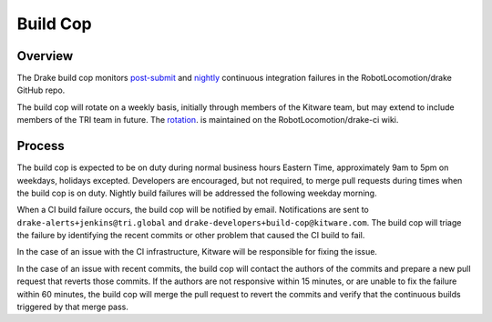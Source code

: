 *********
Build Cop
*********

Overview
--------

The Drake build cop monitors `post-submit <https://drake-
jenkins.csail.mit.edu/view/Continuous/>`_ and `nightly <https://drake-
jenkins.csail.mit.edu/view/Nightly/>`_ continuous integration failures in the
RobotLocomotion/drake GitHub repo.

The build cop will rotate on a weekly basis, initially through members of the
Kitware team, but may extend to include members of the TRI team in future. The 
`rotation <https://github.com/RobotLocomotion/drake-ci/wiki/Build-Cop-Rotation>`_.
is maintained on the RobotLocomotion/drake-ci wiki.

Process
-------
The build cop is expected to be on duty during normal business hours Eastern
Time, approximately 9am to 5pm on weekdays, holidays excepted. Developers are
encouraged, but not required, to merge pull requests during times when the build
cop is on duty. Nightly build failures will be addressed the following weekday
morning.

When a CI build failure occurs, the build cop will be notified by email.
Notifications are sent to ``drake-alerts+jenkins@tri.global`` and
``drake-developers+build-cop@kitware.com``. The build cop will triage the
failure by identifying the recent commits or other problem that caused the CI
build to fail.

In the case of an issue with the CI infrastructure, Kitware will be responsible
for fixing the issue.

In the case of an issue with recent commits, the build cop will contact the
authors of the commits and prepare a new pull request that reverts those
commits. If the authors are not responsive within 15 minutes, or are unable to
fix the failure within 60 minutes, the build cop will merge the pull request to
revert the commits and verify that the continuous builds triggered by that merge
pass.
